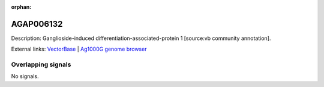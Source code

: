 :orphan:

AGAP006132
=============





Description: Ganglioside-induced differentiation-associated-protein 1 [source:vb community annotation].

External links:
`VectorBase <https://www.vectorbase.org/Anopheles_gambiae/Gene/Summary?g=AGAP006132>`_ |
`Ag1000G genome browser <https://www.malariagen.net/apps/ag1000g/phase1-AR3/index.html?genome_region=2L:27044544-27046451#genomebrowser>`_

Overlapping signals
-------------------



No signals.


